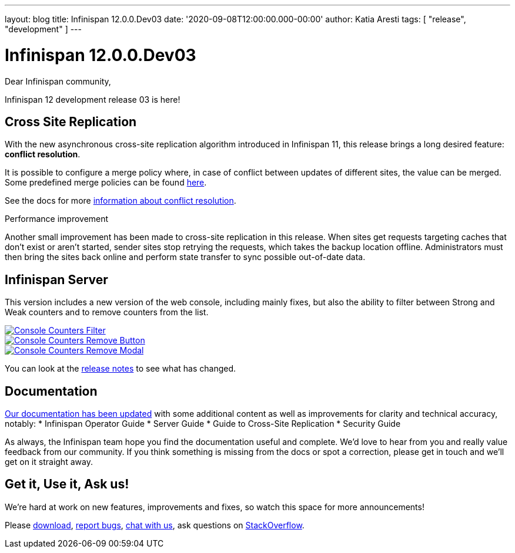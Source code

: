 ---
layout: blog
title: Infinispan 12.0.0.Dev03
date: '2020-09-08T12:00:00.000-00:00'
author: Katia Aresti
tags: [ "release", "development" ]
---

= Infinispan 12.0.0.Dev03

Dear Infinispan community,

Infinispan 12 development release 03 is here!

== Cross Site Replication

With the new asynchronous cross-site replication algorithm introduced in Infinispan 11, this release brings
a long desired feature: *conflict resolution*.

It is possible to configure a merge policy where, in case of conflict between updates of different sites, the value
can be merged. Some predefined merge policies can be found 
https://docs.jboss.org/infinispan/12.0/apidocs/org/infinispan/xsite/spi/XSiteMergePolicy.html[here].

See the docs for more https://infinispan.org/docs/dev/titles/xsite/xsite.html#conflict_resolution-xsite[information about conflict resolution].

.Performance improvement
Another small improvement has been made to cross-site replication in this release.
When sites get requests targeting caches that don't exist or aren't started,
sender sites stop retrying the requests, which takes the backup location offline.
Administrators must then bring the sites back online and perform state transfer to sync possible
out-of-date data.

== Infinispan Server

This version includes a new version of the web console, including mainly fixes, but also the ability to filter
between Strong and Weak counters and to remove counters from the list.

[caption="Console: counters list",link=/blog/img/ispnDev03console1.png]
image::/blog/thumb/ispnDev03console1.png[Console Counters Filter]

[caption="Console: counters remove button",link=/blog/img/ispnDev03console2.png]
image::/blog/thumb/ispnDev03console2.png[Console Counters Remove Button]

[caption="Console: counters remove modal",link=/blog/img/ispnDev03console3.png]
image::/blog/thumb/ispnDev03console3.png[Console Counters Remove Modal]

You can look at the https://issues.redhat.com/secure/ReleaseNote.jspa?projectId=12310799&version=12347011[release notes] to see what has changed.

== Documentation

https://infinispan.org/docs/dev/index.html[Our documentation has been updated] with some additional content as well as improvements for clarity and
technical accuracy, notably:
* Infinispan Operator Guide
* Server Guide
* Guide to Cross-Site Replication
* Security Guide

As always, the Infinispan team hope you find the documentation useful and complete. We’d love to hear from you and
really value feedback from our community. If you think something is missing from the docs or spot a correction,
please get in touch and we’ll get on it straight away.

== Get it, Use it, Ask us!

We're hard at work on new features, improvements and fixes, so watch this space for more announcements!

Please https://infinispan.org/download/[download],
https://issues.redhat.com/projects/ISPN[report bugs],
https://infinispan.zulipchat.com/[chat with us],
ask questions on https://stackoverflow.com/questions/tagged/?tagnames=infinispan&sort=newest[StackOverflow].
